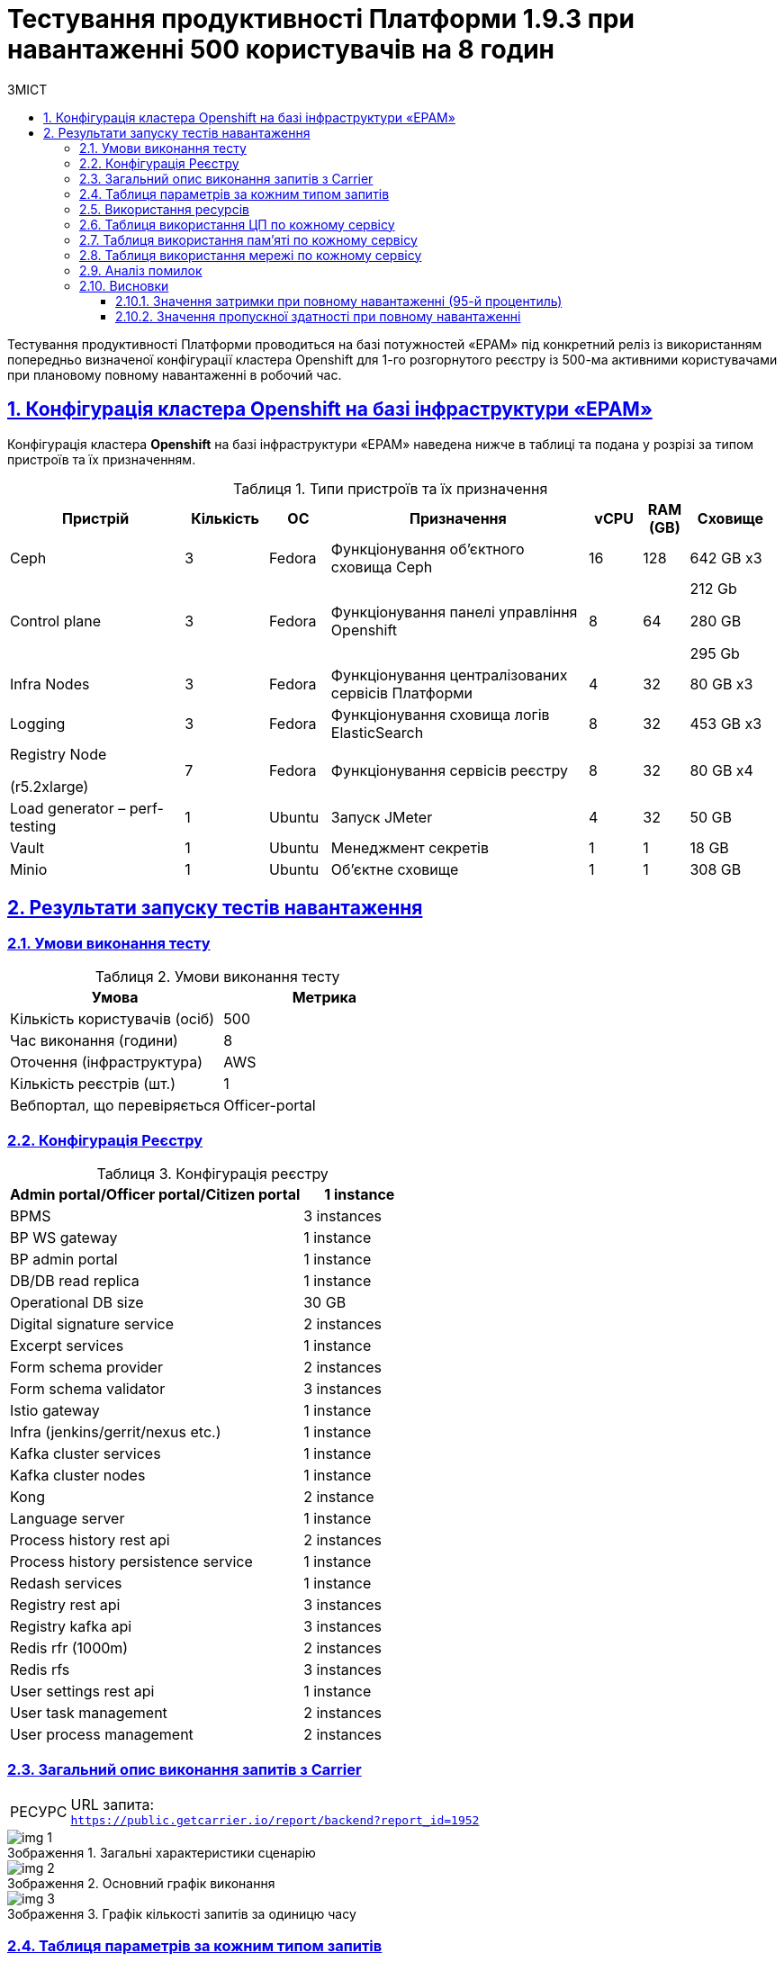 :toc-title: ЗМІСТ
:toc: auto
:toclevels: 5
:experimental:
:important-caption:     ВАЖЛИВО
:note-caption:          ПРИМІТКА
:tip-caption:           РЕСУРС
:warning-caption:       ПОПЕРЕДЖЕННЯ
:caution-caption:       УВАГА
:example-caption:           Приклад
:figure-caption:            Зображення
:table-caption:             Таблиця
:appendix-caption:          Додаток
:sectnums:
:sectnumlevels: 5
:sectanchors:
:sectlinks:

= Тестування продуктивності Платформи 1.9.3 при навантаженні 500 користувачів на 8 годин

Тестування продуктивності Платформи проводиться на базі потужностей «EPAM» під конкретний реліз із використанням попередньо визначеної конфігурації кластера Openshift для 1-го розгорнутого реєстру із 500-ма активними користувачами при плановому повному навантаженні в робочий час.

== Конфігурація кластера Openshift на базі інфраструктури «EPAM»

Конфігурація кластера *Openshift* на базі інфраструктури «EPAM» наведена нижче в таблиці та подана у розрізі за типом пристроїв та їх призначенням.

.Типи пристроїв та їх призначення
[width="99%",cols="23%,11%,8%,34%,7%,6%,11%",options="header",]
|===
|*Пристрій* |*Кількість* |*ОС* |*Призначення* |*vCPU* |*RAM (GB)* |*Сховище*
|Ceph |3 |Fedora |Функціонування об'єктного сховища Ceph |16 |128 |642 GB x3
|Control plane |3 |Fedora |Функціонування панелі управління Openshift |8 |64 a|
212 Gb

280 GB

295 Gb

|Infra Nodes |3 |Fedora |Функціонування централізованих сервісів Платформи |4 |32 |80 GB x3
|Logging |3 |Fedora |Функціонування сховища логів ElasticSearch |8 |32 |453 GB x3
a|
Registry Node

(r5.2xlarge)

|7 |Fedora |Функціонування сервісів реєстру |8 |32 |80 GB x4
|Load generator – perf-testing |1 |Ubuntu |Запуск JMeter |4 |32 |50 GB
|Vault |1 |Ubuntu |Менеджмент секретів |1 |1 |18 GB
|Minio |1 |Ubuntu |Об'єктне сховище |1 |1 |308 GB
|===


== Результати запуску тестів навантаження

=== Умови виконання тесту

.Умови виконання тесту
[width="100%",cols="51%,49%",options="header",]
|===
|*Умова* |*Метрика*
|Кількість користувачів (осіб) |500
|Час виконання (години) |8
|Оточення (інфраструктура) |AWS
|Кількість реєстрів (шт.) |1
|Вебпортал, що перевіряється |Officer-portal
|===

=== Конфігурація Реєстру

.Конфігурація реєстру
[width="100%",cols="72%,28%",options="header",]
|===
|Admin portal/Officer portal/Citizen portal |1 instance
|BPMS |3 instances
|BP WS gateway |1 instance
|BP admin portal |1 instance
|DB/DB read replica |1 instance
|Operational DB size |30 GB
|Digital signature service |2 instances
|Excerpt services |1 instance
|Form schema provider |2 instances
|Form schema validator |3 instances
|Istio gateway |1 instance
|Infra (jenkins/gerrit/nexus etc.) |1 instance
|Kafka cluster services |1 instance
|Kafka cluster nodes |1 instance
|Kong |2 instance
|Language server |1 instance
|Process history rest api |2 instances
|Process history persistence service |1 instance
|Redash services |1 instance
|Registry rest api |3 instances
|Registry kafka api |3 instances
|Redis rfr (1000m) |2 instances
|Redis rfs |3 instances
|User settings rest api |1 instance
|User task management |2 instances
|User process management |2 instances
|===

=== Загальний опис виконання запитів з Carrier

[TIP]
====
URL запита: +
`https://public.getcarrier.io/report/backend?report_id=1952`
====

.Загальні характеристики сценарію
image::testing:perf-test/1-9-3/500-8/img-1.png[]

.Основний графік виконання
image::testing:perf-test/1-9-3/500-8/img-2.png[]

.Графік кількості запитів за одиницю часу
image::testing:perf-test/1-9-3/500-8/img-3.png[]

=== Таблиця параметрів за кожним типом запитів

.Параметри за кожним типом запитів
[width="99%",cols="35%,9%,11%,10%,7%,10%,8%,10%",options="header",]
|===
|Назва (*NAME*) |Кількість запитів (*TTL REQ, COUNT*) |Пропускна здатність, кількість запитів/с (*THRGHPT, REQ/SEC*) |Кількість помилок (*ERRORS, COUNT*) |Найменша кількість часу на запит (*MIN, MS*) |Середнє значення, час на запит (*MEDIAN, MS*) |95-й процентиль (*PCT95, MS*) |Найбільша кількість часу на запит (*MAX, MS*)
|add_lab_form |12210 |0.425 |0 |8 |11 |19 |262
|start_update_personnel_task |12110 |0.422 |0 |21 |30 |44 |379
|start_update_lab_task |12158 |0.423 |0 |420 |521 |675 |3419
|start_update_chem_dict_task |12010 |0.418 |0 |85 |120 |204 |2176
|start_search_task |71663 |2.496 |0 |6 |10 |18 |465
|start_read_personnel_task |11737 |0.409 |0 |21 |29 |44 |301
|start_add_personnel_task |12110 |0.422 |0 |48 |63 |88 |719
|start_add_lab_task |12210 |0.425 |0 |158 |210 |313 |1204
|start_add_bio_phys_labor_factors_task |23840 |0.83 |0 |28 |39 |57 |412
|sign |108030 |3.762 |2 |371 |564 |893 |10461
|shared_view_lab_form |23918 |0.833 |0 |47 |173 |242 |955
|shared_add_application |35635 |1.241 |0 |54 |87 |169 |1134
|home_page |12241 |0.426 |0 |51 |88 |129 |645
|complete_update_personnel_task |12110 |0.422 |0 |151 |200 |295 |2657
|complete_update_lab_task |12158 |0.423 |2 |396 |528 |685 |1837
|complete_update_chem_dict_task |12010 |0.418 |0 |152 |210 |316 |1451
|complete_search_task |71663 |2.496 |0 |70 |137 |237 |2550
|complete_read_personnel_task |11737 |0.409 |0 |165 |249 |349 |1251
|complete_read_lab_task |11760 |0.41 |0 |156 |246 |342 |2459
|complete_letter_data_task |35635 |1.241 |0 |133 |204 |311 |2148
|complete_decision_include_task |23840 |0.83 |0 |134 |185 |281 |2677
|complete_create_app_primary_task |11978 |0.417 |0 |107 |153 |238 |2209
|complete_create_app_expanse_task |11862 |0.413 |0 |110 |153 |243 |1241
|complete_create_app_exclude_task |11795 |0.411 |0 |141 |192 |288 |1844
|complete_create_app_exclude_decision_task |11795 |0.411 |0 |138 |189 |284 |1372
|complete_create_app_exclude_check_task |11795 |0.411 |0 |140 |192 |288 |988
|complete_check_complience_task |23840 |0.83 |0 |147 |277 |405 |2524
|complete_add_personnel_task |12110 |0.422 |0 |159 |211 |307 |2132
|complete_add_lab_task |12210 |0.425 |0 |284 |364 |505 |1284
|complete_add_factors_task |23840 |0.83 |0 |108 |189 |295 |1655
|update_chem_dict |12010 |0.418 |0 |34 |59 |133 |2111
|start-with-form |119946 |4.177 |0 |68 |129 |225 |2550
|post_sign_form |108030 |3.762 |2 |329 |522 |849 |10421
|complete_task |250623 |8.729 |1 |81 |134 |240 |2914
|complete |12010 |0.418 |0 |87 |128 |219 |1351
|user_info |132836 |4.626 |0 |5 |13 |41 |1036
|update-personnel-bp-update-personnel-form |12110 |0.422 |0 |8 |12 |18 |435
|tasks_count |35738 |1.245 |0 |13 |19 |28 |287
|tasks |502188 |17.49 |0 |15 |22 |33 |731
|task |490852 |17.095 |0 |12 |27 |51 |1063
|subject_form |12226 |0.426 |0 |8 |15 |26 |1029
|start_task |119946 |4.177 |0 |13 |19 |28 |518
|sign_form |108030 |3.762 |0 |2 |12 |33 |520
|shared_view_lab_form |71711 |2.498 |0 |2 |10 |15 |680
|shared_letter_data_form |35635 |1.241 |0 |2 |8 |13 |309
|shared_decision_include_form |23840 |0.83 |0 |6 |10 |14 |270
|shared_add_bio_phys_labor_factors_form |23840 |0.83 |0 |7 |10 |16 |334
|search_lab_form |95510 |3.326 |0 |6 |10 |18 |465
|refusal_reason |428369 |14.919 |0 |6 |9 |15 |542
|read-personnel-bp-read-personnel-form |11737 |0.409 |0 |8 |12 |17 |263
|process_definition_count |12241 |0.426 |0 |13 |18 |26 |445
|process_definition |12241 |0.426 |0 |17 |26 |38 |297
|post_login_data |12241 |0.426 |0 |92 |122 |231 |744
|new_task_history |12161 |0.424 |0 |9 |13 |23 |432
|new_process_instance_history |12161 |0.424 |0 |8 |12 |22 |300
|new_process_instance_count |12241 |0.426 |0 |10 |40 |63 |434
|new_process_instance |12161 |0.424 |0 |8 |11 |20 |361
|logout |11737 |0.409 |0 |12 |21 |89 |416
|login_page |12241 |0.426 |0 |2 |3 |8 |503
|home_page |12241 |0.426 |0 |8 |13 |33 |389
|get_staff_status_list |35957 |1.252 |0 |6 |10 |16 |374
|get_staff_list |23847 |0.831 |0 |6 |10 |15 |568
|get_research_list |35957 |1.252 |0 |6 |10 |17 |432
|get_region_list |158207 |5.51 |1 |10 |15 |22 |509
|get_phys_factors_list |23840 |0.83 |0 |6 |10 |19 |395
|get_pesticides_list |23840 |0.83 |0 |7 |10 |19 |488
|get_ownership_list |182518 |6.357 |0 |6 |10 |16 |464
|get_labour_factors_list |23840 |0.83 |0 |6 |10 |18 |260
|get_laboratory_list |95510 |3.326 |0 |7 |12 |20 |767
|get_kopfg_list |206827 |7.203 |0 |7 |10 |17 |505
|get_city_list |182518 |6.357 |0 |18 |28 |42 |568
|get_chemical_obrb_factors_list |23840 |0.83 |0 |7 |11 |20 |432
|get_chemical_hygiene_factors_list |23840 |0.83 |0 |7 |11 |21 |425
|get_chemical_host_factors_list |23840 |0.83 |0 |7 |20 |59 |356
|get_chemical_arbitrary_factors_list |23840 |0.83 |0 |7 |11 |20 |720
|get_bio_factors_list |23840 |0.83 |0 |7 |11 |19 |369
|create_app_exclude_add_decision_exclude_form |11795 |0.411 |0 |2 |4 |8 |259
|chem_dict_form |12010 |0.418 |0 |6 |9 |14 |96
|check_complience_form |23840 |0.83 |0 |6 |10 |15 |303
|app_exclude_check_form |11795 |0.411 |0 |2 |4 |8 |384
|add_personnel_form |12110 |0.422 |0 |8 |12 |18 |288
|add_lab_form_key |12210 |0.425 |0 |6 |9 |15 |465
|===

=== Використання ресурсів

.Використання ЦП (CPU)
image::testing:perf-test/1-9-3/500-8/img-4.png[]

.Використання пам'яті
image::testing:perf-test/1-9-3/500-8/img-5.png[]

.Використання мережі
image::testing:perf-test/1-9-3/500-8/img-6.png[]

=== Таблиця використання ЦП по кожному сервісу

.Використання ЦП по кожному сервісу
[width="100%",cols="30%,14%,14%,14%,14%,14%",options="header",]
|===
|Пода (Pod) |Використання ЦП (CPU Usage) |Запити ЦП (CPU Requests) |Запити ЦП, % (CPU Requests, %) |Ліміти ЦП (CPU Limits) |Ліміти ЦП, % (CPU Limits, %)
|admin-portal-565fdb8978-zrvqm |0.00 |0.10 |0.03% |0.10 |0.03%
|analytical-instance1-bdnl-0 |0.01 |- |- |- |-
|bp-webservice-gateway-5cb49598f7-b8dkx |0.01 |0.85 |0.67% |0.85 |0.67%
|bpms-6bc4c5dd8d-6nmqk |0.01 |1.35 |0.44% |1.35 |0.44%
|bpms-6bc4c5dd8d-ljzcx |0.01 |1.35 |0.40% |1.35 |0.40%
|bpms-6bc4c5dd8d-nfg76 |0.01 |1.35 |0.38% |1.35 |0.38%
|business-process-administration-portal-b59bf4989-lrzx6 |0.00 |0.50 |0.39% |0.50 |0.39%
|citizen-portal-68df7d4b67-nz55d |0.00 |0.10 |0.04% |0.10 |0.04%
|codebase-operator-69d446fd84-mnlrk |0.00 |- |- |- |-
|ddm-language-server-5c666c7bb8-lpmxh |0.00 |0.35 |0.97% |0.35 |0.97%
|ddm-notification-service-784944c45c-kzrhm |0.01 |0.35 |1.71% |0.35 |1.71%
|digital-document-service-8559cd76bd-vbx9b |0.00 |0.85 |0.38% |0.85 |0.38%
|digital-signature-ops-6f9b9b64f4-9nqxj |0.00 |1.00 |0.11% |1.00 |0.11%
|digital-signature-ops-6f9b9b64f4-lcsvb |0.00 |1.00 |0.09% |1.00 |0.09%
|excerpt-service-api-deployment-669b68f859-7btwh |0.00 |0.75 |0.47% |0.75 |0.47%
|excerpt-worker-csv-deployment-f98bb9fdc-sdsmq |0.01 |0.75 |0.74% |0.75 |0.74%
|excerpt-worker-deployment-574f7dc948-l59sd |0.01 |0.75 |0.91% |0.75 |0.91%
|excerpt-worker-docx-deployment-8c74f6d45-mjhmg |0.01 |0.75 |0.88% |0.75 |0.88%
|external-secrets-6b9575db7f-hn2n6 |0.00 |- |- |- |-
|form-schema-provider-deployment-885f4dd7f-cm2gb |0.00 |0.35 |0.88% |0.35 |0.88%
|form-schema-provider-deployment-885f4dd7f-pkq5l |0.00 |0.35 |1.01% |0.35 |1.01%
|form-submission-validation-5bfbd9946d-ctdx4 |0.00 |0.35 |0.61% |0.35 |0.61%
|form-submission-validation-5bfbd9946d-lnbrk |0.00 |0.35 |0.52% |0.35 |0.52%
|form-submission-validation-5bfbd9946d-z9vnq |0.00 |0.35 |0.85% |0.35 |0.85%
|gerrit-5cd7975465-hrjm4 |0.01 |- |- |- |-
|gerrit-operator-67b47bcff5-kwrrt |0.00 |- |- |- |-
|hashicorp-vault-0 |0.02 |- |- |- |-
|istio-ingressgateway-perf-06-main-6c8c55dcd7-265vb |0.00 |0.10 |4.48% |2.00 |0.22%
|jenkins-56bd7df68c-sd45f |0.03 |- |- |- |-
|jenkins-operator-6c46d867fd-828sp |0.03 |- |- |- |-
|kafka-cluster-entity-operator-6c9c754dc6-2rqsk |0.01 |- |- |- |-
|kafka-cluster-kafka-0 |0.33 |1.00 |33.46% |2.00 |16.73%
|kafka-cluster-kafka-1 |0.41 |1.00 |41.09% |2.00 |20.55%
|kafka-cluster-kafka-2 |0.38 |1.00 |38.24% |2.00 |19.12%
|kafka-cluster-kafka-exporter-65db9f958d-jvtlf |0.01 |- |- |- |-
|kafka-cluster-zookeeper-0 |0.01 |0.50 |2.11% |1.00 |1.06%
|kafka-cluster-zookeeper-1 |0.01 |0.50 |2.02% |1.00 |1.01%
|kafka-cluster-zookeeper-2 |0.01 |0.50 |2.16% |1.00 |1.08%
|kafka-connect-cluster-connect-7db74c457b-w2rhf |0.01 |- |- |- |-
|kafka-schema-registry-59dc694687-hrkcb |0.00 |- |- |- |-
|kafka-ui-df77599c7-fv847 |0.00 |- |- |- |-
|keycloak-operator-78f5f6b7fb-r5bfs |0.00 |- |- |- |-
|kong-admin-tools-kong-admin-tools-59975f68ff-2rfj9 |0.06 |0.90 |6.83% |0.90 |6.83%
|kong-kong-866d878576-6zw4s |0.02 |0.90 |1.78% |0.90 |1.78%
|kong-kong-866d878576-nqfgl |0.02 |0.90 |1.75% |0.90 |1.75%
|nexus-7b574b547f-w5xvz |0.00 |- |- |- |-
|nexus-operator-569bfff8cc-49764 |0.00 |- |- |- |-
|officer-portal-695c5d7877-n2t2f |0.00 |0.10 |0.02% |0.10 |0.02%
|operational-instance1-g7jg-0 |0.05 |- |- |- |-
|operational-pool-bc5dfd58f-lw28w |0.00 |- |- |- |-
|pgadmin-deployment-787f9558b-mcjrh |0.00 |- |- |- |-
|platform-gateway-deployment-598c679ff9-fn2p5 |0.00 |0.75 |0.36% |0.75 |0.36%
|process-history-service-api-deployment-8f47d958d-qtqqw |0.00 |0.75 |0.29% |0.75 |0.29%
|process-history-service-api-deployment-8f47d958d-wtthk |0.00 |0.75 |0.33% |0.75 |0.33%
|process-history-service-persistence-deployment-c6dcdf59d-5mcdl |0.01 |0.75 |0.71% |0.75 |0.71%
|redash-admin-89545d64-hbb65 |0.00 |1.00 |0.06% |1.00 |0.06%
|redash-admin-adhocworker-997bb759c-9xhqv |0.00 |- |- |- |-
|redash-admin-postgresql-0 |0.00 |0.25 |1.73% |- |-
|redash-admin-redis-master-0 |0.01 |- |- |- |-
|redash-admin-scheduler-58b9b469f4-78hn8 |0.00 |- |- |- |-
|redash-exporter-9c95c8c5c-97k27 |0.00 |- |- |- |-
|redash-viewer-558579675f-6r8dg |0.00 |1.00 |0.02% |1.00 |0.02%
|redash-viewer-adhocworker-68b569f969-gnc98 |0.00 |- |- |- |-
|redash-viewer-postgresql-0 |0.00 |0.25 |1.65% |- |-
|redash-viewer-redis-master-0 |0.01 |- |- |- |-
|redash-viewer-scheduler-7b67c9d6d6-bqmzr |0.00 |- |- |- |-
|registry-kafka-api-deployment-59557b857c-6b8mc |0.02 |1.35 |1.78% |1.35 |1.78%
|registry-kafka-api-deployment-59557b857c-6wr2t |0.02 |1.35 |1.67% |1.35 |1.67%
|registry-kafka-api-deployment-59557b857c-b65pb |0.02 |1.35 |1.43% |1.35 |1.43%
|registry-regulation-management-deployment-5c4c689bb4-9sgxj |0.00 |0.35 |0.91% |0.35 |0.91%
|registry-rest-api-deployment-5749b6bc4d-kdwnf |0.01 |1.35 |0.60% |1.35 |0.60%
|registry-rest-api-deployment-5749b6bc4d-ll7f8 |0.01 |1.35 |0.60% |1.35 |0.60%
|registry-rest-api-deployment-5749b6bc4d-xk94l |0.01 |1.35 |0.90% |1.35 |0.90%
|report-exporter-deployment-599844688b-dw6dg |0.00 |0.35 |0.88% |0.35 |0.88%
|rfr-redis-sentinel-0 |0.01 |1.02 |0.69% |1.05 |0.67%
|rfr-redis-sentinel-1 |0.00 |1.02 |0.34% |1.05 |0.33%
|rfs-redis-sentinel-764cb9ff7d-jn6td |0.00 |0.73 |0.57% |0.75 |0.55%
|rfs-redis-sentinel-764cb9ff7d-ks42w |0.01 |0.73 |1.08% |0.75 |1.04%
|rfs-redis-sentinel-764cb9ff7d-mz8r2 |0.01 |0.73 |1.16% |0.75 |1.12%
|user-process-management-7bd6858c4-ts7q2 |0.00 |0.85 |0.45% |0.85 |0.45%
|user-process-management-7bd6858c4-v4cgv |0.00 |0.85 |0.29% |0.85 |0.29%
|user-settings-service-api-deployment-7f8544f875-4npzb |0.00 |0.75 |0.56% |0.75 |0.56%
|user-task-management-6964d74f6c-lhn54 |0.00 |0.85 |0.37% |0.85 |0.37%
|user-task-management-6964d74f6c-rbxvb |0.01 |0.85 |0.81% |0.85 |0.81%
|===

=== Таблиця використання пам'яті по кожному сервісу

.Використання пам'яті по кожному сервісу
[width="100%",cols="25%,9%,10%,11%,10%,10%,9%,9%,7%",options="header",]
|===
|Pod (Пода) |Використання пам'яті (Memory Usage) |Запити пам'яті (Memory Requests) |Запити пам'яті, % (Memory Requests, %) |Ліміти пам'яті (Memory Limits) |Ліміти пам'яті, % (Memory Limits, %) |Використання пам'яті, RSS (Memory Usage, RSS) |Використання пам'яті, Кеш (Memory Usage, Cache) |Використання пам'яті, Swap (Memory Usage, Swap)
|admin-portal-565fdb8978-zrvqm |2.13 MiB |256.00 MiB |0.83% |256.00 MiB |0.83% |1.50 MiB |5.48 MiB |0 B
|analytical-instance1-bdnl-0 |528.95 MiB |- |- |- |- |43.76 MiB |632.07 MiB |0 B
|bp-webservice-gateway-5cb49598f7-b8dkx |612.29 MiB |896.00 MiB |68.34% |896.00 MiB |68.34% |566.07 MiB |193.77 MiB |0 B
|bpms-6bc4c5dd8d-6nmqk |1.45 GiB |2.13 GiB |68.33% |2.13 GiB |68.33% |1.44 GiB |8.06 MiB |0 B
|bpms-6bc4c5dd8d-ljzcx |1.47 GiB |2.13 GiB |69.38% |2.13 GiB |69.38% |1.46 GiB |13.55 MiB |0 B
|bpms-6bc4c5dd8d-nfg76 |1.51 GiB |2.13 GiB |70.96% |2.13 GiB |70.96% |1.50 GiB |14.70 MiB |0 B
|business-process-administration-portal-b59bf4989-lrzx6 |604.92 MiB |768.00 MiB |78.77% |768.00 MiB |78.77% |600.18 MiB |23.29 MiB |0 B
|citizen-portal-68df7d4b67-nz55d |2.00 MiB |256.00 MiB |0.78% |256.00 MiB |0.78% |1.50 MiB |5.48 MiB |0 B
|codebase-operator-69d446fd84-mnlrk |39.43 MiB |- |- |- |- |35.10 MiB |38.50 MiB |0 B
|ddm-language-server-5c666c7bb8-lpmxh |1.05 GiB |1.13 GiB |93.36% |128.00 MiB |840.27% |1.04 GiB |7.30 MiB |0 B
|ddm-notification-service-784944c45c-kzrhm |1.35 GiB |128.00 MiB |1082.15% |128.00 MiB |1082.15% |1.30 GiB |184.83 MiB |0 B
|digital-document-service-8559cd76bd-vbx9b |544.04 MiB |896.00 MiB |60.72% |896.00 MiB |60.72% |538.99 MiB |3.42 MiB |0 B
|digital-signature-ops-6f9b9b64f4-9nqxj |1006.08 MiB |1.00 GiB |98.25% |1.00 GiB |98.25% |989.40 MiB |13.38 MiB |0 B
|digital-signature-ops-6f9b9b64f4-lcsvb |1018.22 MiB |1.00 GiB |99.44% |1.00 GiB |99.44% |1010.21 MiB |4.46 MiB |0 B
|excerpt-service-api-deployment-669b68f859-7btwh |791.66 MiB |928.00 MiB |85.31% |928.00 MiB |85.31% |707.91 MiB |151.21 MiB |0 B
|excerpt-worker-csv-deployment-f98bb9fdc-sdsmq |706.30 MiB |928.00 MiB |76.11% |928.00 MiB |76.11% |669.23 MiB |64.72 MiB |0 B
|excerpt-worker-deployment-574f7dc948-l59sd |714.32 MiB |928.00 MiB |76.97% |928.00 MiB |76.97% |670.46 MiB |160.81 MiB |0 B
|excerpt-worker-docx-deployment-8c74f6d45-mjhmg |703.43 MiB |928.00 MiB |75.80% |928.00 MiB |75.80% |665.82 MiB |64.24 MiB |0 B
|external-secrets-6b9575db7f-hn2n6 |31.93 MiB |- |- |- |- |30.81 MiB |89.86 MiB |0 B
|form-schema-provider-deployment-885f4dd7f-cm2gb |569.99 MiB |628.00 MiB |90.76% |128.00 MiB |445.31% |561.85 MiB |30.37 MiB |0 B
|form-schema-provider-deployment-885f4dd7f-pkq5l |567.51 MiB |628.00 MiB |90.37% |128.00 MiB |443.37% |560.70 MiB |16.82 MiB |0 B
|form-submission-validation-5bfbd9946d-ctdx4 |177.66 MiB |128.00 MiB |138.79% |128.00 MiB |138.79% |214.68 MiB |22.61 MiB |0 B
|form-submission-validation-5bfbd9946d-lnbrk |191.84 MiB |128.00 MiB |149.87% |128.00 MiB |149.87% |218.14 MiB |109.97 MiB |0 B
|form-submission-validation-5bfbd9946d-z9vnq |179.50 MiB |128.00 MiB |140.23% |128.00 MiB |140.23% |215.06 MiB |39.38 MiB |0 B
|gerrit-5cd7975465-hrjm4 |561.14 MiB |- |- |- |- |450.33 MiB |311.16 MiB |0 B
|gerrit-operator-67b47bcff5-kwrrt |34.14 MiB |- |- |- |- |33.20 MiB |34.13 MiB |0 B
|hashicorp-vault-0 |109.73 MiB |- |- |- |- |22.70 MiB |140.25 MiB |0 B
|istio-ingressgateway-perf-06-main-6c8c55dcd7-265vb |122.38 MiB |128.00 MiB |95.61% |1.00 GiB |11.95% |90.75 MiB |77.39 MiB |0 B
|jenkins-56bd7df68c-sd45f |2.44 GiB |500.00 MiB |499.55% |- |- |2.17 GiB |460.93 MiB |0 B
|jenkins-operator-6c46d867fd-828sp |25.51 MiB |- |- |- |- |23.32 MiB |38.17 MiB |0 B
|kafka-cluster-entity-operator-6c9c754dc6-2rqsk |696.80 MiB |- |- |- |- |685.23 MiB |9.84 MiB |0 B
|kafka-cluster-kafka-0 |3.58 GiB |2.00 GiB |178.87% |4.00 GiB |89.44% |2.26 GiB |1.65 GiB |0 B
|kafka-cluster-kafka-1 |3.58 GiB |2.00 GiB |178.94% |4.00 GiB |89.47% |2.27 GiB |1.64 GiB |0 B
|kafka-cluster-kafka-2 |3.54 GiB |2.00 GiB |176.79% |4.00 GiB |88.40% |2.09 GiB |1.82 GiB |0 B
|kafka-cluster-kafka-exporter-65db9f958d-jvtlf |38.77 MiB |- |- |- |- |37.77 MiB |4.00 KiB |0 B
|kafka-cluster-zookeeper-0 |247.33 MiB |512.00 MiB |48.31% |1.00 GiB |24.15% |237.74 MiB |17.58 MiB |0 B
|kafka-cluster-zookeeper-1 |285.39 MiB |512.00 MiB |55.74% |1.00 GiB |27.87% |226.01 MiB |116.68 MiB |0 B
|kafka-cluster-zookeeper-2 |585.22 MiB |512.00 MiB |114.30% |1.00 GiB |57.15% |518.23 MiB |126.59 MiB |0 B
|kafka-connect-cluster-connect-7db74c457b-w2rhf |2.24 GiB |- |- |- |- |2.23 GiB |60.00 KiB |0 B
|kafka-schema-registry-59dc694687-hrkcb |442.93 MiB |- |- |- |- |425.27 MiB |41.93 MiB |0 B
|kafka-ui-df77599c7-fv847 |589.17 MiB |- |- |- |- |560.09 MiB |133.18 MiB |0 B
|keycloak-operator-78f5f6b7fb-r5bfs |43.20 MiB |- |- |- |- |32.94 MiB |34.88 MiB |0 B
|kong-admin-tools-kong-admin-tools-59975f68ff-2rfj9 |526.20 MiB |1.50 GiB |34.26% |1.50 GiB |34.26% |504.40 MiB |34.59 MiB |0 B
|kong-kong-866d878576-6zw4s |568.06 MiB |1.50 GiB |36.98% |1.50 GiB |36.98% |524.74 MiB |66.76 MiB |0 B
|kong-kong-866d878576-nqfgl |599.79 MiB |1.50 GiB |39.05% |1.50 GiB |39.05% |527.15 MiB |121.55 MiB |0 B
|nexus-7b574b547f-w5xvz |1.59 GiB |- |- |- |- |1.48 GiB |320.57 MiB |0 B
|nexus-operator-569bfff8cc-49764 |20.32 MiB |- |- |- |- |19.48 MiB |27.87 MiB |0 B
|officer-portal-695c5d7877-n2t2f |5.95 MiB |256.00 MiB |2.33% |256.00 MiB |2.33% |1.50 MiB |4.38 MiB |0 B
|operational-instance1-g7jg-0 |12.15 GiB |- |- |- |- |763.60 MiB |12.90 GiB |0 B
|operational-pool-bc5dfd58f-lw28w |640.73 MiB |- |- |- |- |446.73 MiB |148.09 MiB |0 B
|pgadmin-deployment-787f9558b-mcjrh |188.89 MiB |500.00 MiB |37.78% |- |- |126.29 MiB |86.34 MiB |0 B
|platform-gateway-deployment-598c679ff9-fn2p5 |616.00 MiB |928.00 MiB |66.38% |928.00 MiB |66.38% |607.60 MiB |11.68 MiB |0 B
|process-history-service-api-deployment-8f47d958d-qtqqw |722.05 MiB |928.00 MiB |77.81% |928.00 MiB |77.81% |712.18 MiB |6.14 MiB |0 B
|process-history-service-api-deployment-8f47d958d-wtthk |708.28 MiB |928.00 MiB |76.32% |928.00 MiB |76.32% |698.36 MiB |11.27 MiB |0 B
|process-history-service-persistence-deployment-c6dcdf59d-5mcdl |740.43 MiB |928.00 MiB |79.79% |928.00 MiB |79.79% |698.65 MiB |153.51 MiB |0 B
|redash-admin-89545d64-hbb65 |874.18 MiB |1.00 GiB |85.37% |1.00 GiB |85.37% |769.81 MiB |182.14 MiB |0 B
|redash-admin-adhocworker-997bb759c-9xhqv |664.09 MiB |- |- |- |- |601.53 MiB |91.30 MiB |0 B
|redash-admin-postgresql-0 |33.61 MiB |256.00 MiB |13.13% |- |- |5.25 MiB |51.43 MiB |0 B
|redash-admin-redis-master-0 |7.26 MiB |- |- |- |- |2.21 MiB |51.67 MiB |0 B
|redash-admin-scheduler-58b9b469f4-78hn8 |242.35 MiB |- |- |- |- |193.80 MiB |109.62 MiB |0 B
|redash-exporter-9c95c8c5c-97k27 |14.09 MiB |- |- |- |- |11.75 MiB |9.05 MiB |0 B
|redash-viewer-558579675f-6r8dg |970.18 MiB |1.00 GiB |94.74% |1.00 GiB |94.74% |787.40 MiB |206.89 MiB |0 B
|redash-viewer-adhocworker-68b569f969-gnc98 |644.76 MiB |- |- |- |- |601.32 MiB |169.56 MiB |0 B
|redash-viewer-postgresql-0 |40.51 MiB |256.00 MiB |15.82% |- |- |10.23 MiB |68.40 MiB |0 B
|redash-viewer-redis-master-0 |5.61 MiB |- |- |- |- |2.24 MiB |47.55 MiB |0 B
|redash-viewer-scheduler-7b67c9d6d6-bqmzr |203.50 MiB |- |- |- |- |193.73 MiB |1.38 MiB |0 B
|registry-kafka-api-deployment-59557b857c-6b8mc |1.65 GiB |2.13 GiB |77.54% |2.13 GiB |77.54% |1.60 GiB |59.42 MiB |0 B
|registry-kafka-api-deployment-59557b857c-6wr2t |1.64 GiB |2.13 GiB |77.16% |2.13 GiB |77.16% |1.60 GiB |59.43 MiB |0 B
|registry-kafka-api-deployment-59557b857c-b65pb |1.65 GiB |2.13 GiB |77.75% |2.13 GiB |77.75% |1.61 GiB |59.42 MiB |0 B
|registry-regulation-management-deployment-5c4c689bb4-9sgxj |576.68 MiB |628.00 MiB |91.83% |128.00 MiB |450.53% |570.10 MiB |2.95 MiB |0 B
|registry-rest-api-deployment-5749b6bc4d-kdwnf |1.74 GiB |2.13 GiB |81.71% |2.13 GiB |81.71% |1.70 GiB |47.07 MiB |0 B
|registry-rest-api-deployment-5749b6bc4d-ll7f8 |1.71 GiB |2.13 GiB |80.32% |2.13 GiB |80.32% |1.70 GiB |7.36 MiB |0 B
|registry-rest-api-deployment-5749b6bc4d-xk94l |1.72 GiB |2.13 GiB |80.88% |2.13 GiB |80.88% |1.69 GiB |43.28 MiB |0 B
|report-exporter-deployment-599844688b-dw6dg |528.16 MiB |628.00 MiB |84.10% |128.00 MiB |412.62% |457.05 MiB |136.86 MiB |0 B
|rfr-redis-sentinel-0 |106.58 MiB |1.03 GiB |10.15% |1.07 GiB |9.69% |117.20 MiB |82.45 MiB |0 B
|rfr-redis-sentinel-1 |87.75 MiB |1.03 GiB |8.36% |1.07 GiB |7.98% |117.24 MiB |61.64 MiB |0 B
|rfs-redis-sentinel-764cb9ff7d-jn6td |72.30 MiB |306.00 MiB |23.63% |356.00 MiB |20.31% |67.02 MiB |19.00 MiB |0 B
|rfs-redis-sentinel-764cb9ff7d-ks42w |72.02 MiB |306.00 MiB |23.53% |356.00 MiB |20.23% |66.59 MiB |19.00 MiB |0 B
|rfs-redis-sentinel-764cb9ff7d-mz8r2 |72.08 MiB |306.00 MiB |23.56% |356.00 MiB |20.25% |66.69 MiB |20.27 MiB |0 B
|user-process-management-7bd6858c4-ts7q2 |575.61 MiB |896.00 MiB |64.24% |896.00 MiB |64.24% |569.11 MiB |19.04 MiB |0 B
|user-process-management-7bd6858c4-v4cgv |617.46 MiB |896.00 MiB |68.91% |896.00 MiB |68.91% |611.91 MiB |4.57 MiB |0 B
|user-settings-service-api-deployment-7f8544f875-4npzb |702.27 MiB |928.00 MiB |75.68% |928.00 MiB |75.68% |695.24 MiB |160.00 KiB |0 B
|user-task-management-6964d74f6c-lhn54 |659.93 MiB |896.00 MiB |73.65% |896.00 MiB |73.65% |644.86 MiB |22.70 MiB |0 B
|user-task-management-6964d74f6c-rbxvb |647.15 MiB |896.00 MiB |72.23% |896.00 MiB |72.23% |641.06 MiB |200.00 KiB |0 B
|===

=== Таблиця використання мережі по кожному сервісу

[width="99%",cols="33%,11%,11%,11%,12%,11%,11%",options="header",]
|===
|Пода (Pod) |Поточна пропускна здатність приймання, Біт/с (Current Receive Bandwidth, bps) |Поточна пропускна здатність передачі, Біт/с (Current Transmit Bandwidth, bps) |Кількість пакетів, отриманих за секунду (Rate of Received Packets, p/s) |Кількість пакетів, переданих за секунду (Rate of Transmitted Packets, p/s) |Кількість неотриманих пакетів (Rate of Received Packets Dropped) |Кількість ненадісланих пакетів (Rate of Transmitted Packets Dropped)
|admin-portal-565fdb8978-zrvqm |117.87 B/s |393.33 B/s |1.33 p/s |1.33 p/s |0 p/s |0 p/s
|analytical-instance1-bdnl-0 |998.07 B/s |2.73 kB/s |3.77 p/s |3.20 p/s |0 p/s |0 p/s
|bp-webservice-gateway-5cb49598f7-b8dkx |1.18 kB/s |16.07 kB/s |7.70 p/s |7.20 p/s |0 p/s |0 p/s
|bpms-6bc4c5dd8d-6nmqk |1.64 kB/s |93.76 kB/s |10.97 p/s |11.17 p/s |0 p/s |0 p/s
|citizen-portal-68df7d4b67-nz55d |58.80 B/s |197.47 B/s |0.67 p/s |0.67 p/s |0 p/s |0 p/s
|codebase-operator-69d446fd84-mnlrk |9.02 kB/s |1.86 kB/s |15.00 p/s |12.23 p/s |0 p/s |0 p/s
|ddm-language-server-5c666c7bb8-lpmxh |1.70 kB/s |11.77 kB/s |10.70 p/s |10.03 p/s |0 p/s |0 p/s
|ddm-notification-service-784944c45c-kzrhm |5.01 kB/s |7.36 kB/s |46.07 p/s |28.40 p/s |0 p/s |0 p/s
|digital-document-service-8559cd76bd-vbx9b |745.40 B/s |15.25 kB/s |5.37 p/s |4.97 p/s |0 p/s |0 p/s
|digital-signature-ops-6f9b9b64f4-9nqxj |618.60 B/s |1.58 kB/s |3.97 p/s |3.20 p/s |0 p/s |0 p/s
|external-secrets-6b9575db7f-hn2n6 |2.30 kB/s |684.10 B/s |6.40 p/s |6.60 p/s |0 p/s |0 p/s
|form-schema-provider-deployment-885f4dd7f-cm2gb |1.55 kB/s |36.01 kB/s |10.17 p/s |9.30 p/s |0 p/s |0 p/s
|form-schema-provider-deployment-885f4dd7f-pkq5l |1.82 kB/s |36.26 kB/s |11.47 p/s |10.77 p/s |0 p/s |0 p/s
|form-submission-validation-5bfbd9946d-lnbrk |1.55 kB/s |27.56 kB/s |9.93 p/s |9.13 p/s |0 p/s |0 p/s
|gerrit-5cd7975465-hrjm4 |1.56 kB/s |22.47 kB/s |8.13 p/s |5.13 p/s |0 p/s |0 p/s
|gerrit-operator-67b47bcff5-kwrrt |2.62 kB/s |1.29 kB/s |7.67 p/s |6.87 p/s |0 p/s |0 p/s
|hashicorp-vault-0 |29.40 B/s |16.20 B/s |0.43 p/s |0.23 p/s |0 p/s |0 p/s
|istio-ingressgateway-perf-06-main-6c8c55dcd7-265vb |747.57 B/s |22.37 kB/s |7.67 p/s |6.07 p/s |0 p/s |0 p/s
|jenkins-56bd7df68c-sd45f |31.24 kB/s |8.69 kB/s |23.27 p/s |21.63 p/s |0 p/s |0 p/s
|jenkins-operator-6c46d867fd-828sp |251.26 kB/s |40.25 kB/s |153.00 p/s |153.57 p/s |0 p/s |0 p/s
|kafka-cluster-kafka-0 |33.92 kB/s |56.03 kB/s |150.83 p/s |250.13 p/s |0 p/s |0 p/s
|kafka-cluster-kafka-1 |35.76 kB/s |59.76 kB/s |171.80 p/s |296.20 p/s |0 p/s |0 p/s
|kafka-cluster-kafka-2 |53.39 kB/s |76.53 kB/s |277.17 p/s |347.30 p/s |0 p/s |0 p/s
|kafka-cluster-zookeeper-0 |299.13 B/s |302.37 B/s |2.63 p/s |1.60 p/s |0 p/s |0 p/s
|kafka-cluster-zookeeper-1 |173.77 B/s |107.90 B/s |1.87 p/s |0.97 p/s |0 p/s |0 p/s
|kafka-cluster-zookeeper-2 |2.03 kB/s |2.85 kB/s |15.33 p/s |15.97 p/s |0 p/s |0 p/s
|keycloak-operator-78f5f6b7fb-r5bfs |3.98 kB/s |1.95 kB/s |11.70 p/s |10.43 p/s |0 p/s |0 p/s
|kong-admin-tools-kong-admin-tools-59975f68ff-2rfj9 |4.58 kB/s |13.62 kB/s |21.63 p/s |20.83 p/s |0 p/s |0 p/s
|kong-kong-866d878576-6zw4s |8.85 kB/s |103.19 kB/s |39.30 p/s |39.50 p/s |0 p/s |0 p/s
|kong-kong-866d878576-nqfgl |8.63 kB/s |56.19 kB/s |38.43 p/s |38.20 p/s |0 p/s |0 p/s
|nexus-7b574b547f-w5xvz |107.67 B/s |59.27 B/s |1.57 p/s |0.83 p/s |0 p/s |0 p/s
|nexus-operator-569bfff8cc-49764 |2.96 kB/s |1.46 kB/s |8.67 p/s |7.70 p/s |0 p/s |0 p/s
|officer-portal-695c5d7877-n2t2f |117.87 B/s |412.00 B/s |1.33 p/s |1.33 p/s |0 p/s |0 p/s
|operational-instance1-g7jg-0 |1.01 kB/s |757.67 B/s |11.80 p/s |7.33 p/s |0 p/s |0 p/s
|operational-pool-bc5dfd58f-lw28w |2.74 kB/s |3.70 kB/s |34.30 p/s |48.53 p/s |0 p/s |0 p/s
|pgadmin-deployment-787f9558b-mcjrh |0 B/s |0 B/s |0 p/s |0 p/s |0 p/s |0 p/s
|platform-gateway-deployment-598c679ff9-fn2p5 |1.62 kB/s |17.39 kB/s |9.20 p/s |9.10 p/s |0 p/s |0 p/s
|process-history-service-api-deployment-8f47d958d-wtthk |1.96 kB/s |48.19 kB/s |11.87 p/s |11.40 p/s |0 p/s |0 p/s
|redash-admin-89545d64-hbb65 |38.40 B/s |98.33 B/s |0.47 p/s |0.37 p/s |0 p/s |0 p/s
|redash-admin-adhocworker-997bb759c-9xhqv |410.57 B/s |527.70 B/s |2.90 p/s |3.23 p/s |0 p/s |0 p/s
|redash-admin-postgresql-0 |111.33 B/s |119.37 B/s |0.80 p/s |0.73 p/s |0 p/s |0 p/s
|redash-admin-redis-master-0 |565.60 B/s |376.67 B/s |3.03 p/s |2.50 p/s |0 p/s |0 p/s
|redash-admin-scheduler-58b9b469f4-78hn8 |248.03 B/s |318.97 B/s |1.30 p/s |1.70 p/s |0 p/s |0 p/s
|redash-exporter-9c95c8c5c-97k27 |434.43 B/s |199.60 B/s |0.73 p/s |0.67 p/s |0 p/s |0 p/s
|redash-viewer-558579675f-6r8dg |115.00 B/s |299.20 B/s |1.43 p/s |1.20 p/s |0 p/s |0 p/s
|redash-viewer-adhocworker-68b569f969-gnc98 |1.82 kB/s |1.42 kB/s |8.17 p/s |9.10 p/s |0 p/s |0 p/s
|redash-viewer-postgresql-0 |370.43 B/s |731.53 B/s |2.03 p/s |1.83 p/s |0 p/s |0 p/s
|redash-viewer-redis-master-0 |255.80 B/s |298.57 B/s |2.17 p/s |1.63 p/s |0 p/s |0 p/s
|registry-regulation-management-deployment-5c4c689bb4-9sgxj |1.43 kB/s |43.08 kB/s |8.77 p/s |8.50 p/s |0 p/s |0 p/s
|report-exporter-deployment-599844688b-dw6dg |1.34 kB/s |16.95 kB/s |7.93 p/s |7.57 p/s |0 p/s |0 p/s
|rfr-redis-sentinel-0 |7.76 kB/s |8.21 kB/s |68.27 p/s |62.30 p/s |0 p/s |0 p/s
|rfr-redis-sentinel-1 |7.27 kB/s |7.48 kB/s |64.63 p/s |57.73 p/s |0 p/s |0 p/s
|rfs-redis-sentinel-764cb9ff7d-jn6td |3.57 kB/s |7.69 kB/s |21.13 p/s |23.50 p/s |0 p/s |0 p/s
|rfs-redis-sentinel-764cb9ff7d-ks42w |4.75 kB/s |11.14 kB/s |27.60 p/s |30.67 p/s |0 p/s |0 p/s
|rfs-redis-sentinel-764cb9ff7d-mz8r2 |4.60 kB/s |7.63 kB/s |25.23 p/s |28.27 p/s |0 p/s |0 p/s
|user-process-management-7bd6858c4-ts7q2 |1.58 kB/s |40.51 kB/s |9.30 p/s |8.97 p/s |0 p/s |0 p/s
|user-process-management-7bd6858c4-v4cgv |1.36 kB/s |49.21 kB/s |8.60 p/s |8.13 p/s |0 p/s |0 p/s
|user-task-management-6964d74f6c-lhn54 |1.54 kB/s |56.22 kB/s |10.37 p/s |10.10 p/s |0 p/s |0 p/s
|user-task-management-6964d74f6c-rbxvb |1.81 kB/s |56.52 kB/s |11.33 p/s |11.23 p/s |0 p/s |0 p/s
|===

=== Аналіз помилок

[width="100%",cols="18%,52%,12%,10%,8%",options="header",]
|===
|*REQUEST NAME* |*URL* |*RESPONSE CODE* |*ERROR MESSAGE* |*COUNT*
|complete_update_lab_task | |NuN |[] |2
|complete_task |https://officer-portal-perf-06-main.apps.perf-testing.mdtu-ddm.projects.epam.com/officer/api/user-task-management/task/6cf43d05-d247-11ed-b4c6-0a580a800804/complete |401 |[] |1
|get_region_list |https://officer-portal-perf-06-main.apps.perf-testing.mdtu-ddm.projects.epam.com/officer/api/data-factory/koatuu-obl-contains-name?noCache=1617647336737&limit=100 |401 |[] |1
|sign | |NuN |[] |2
|post_sign_form |https://officer-portal-perf-06-main.apps.perf-testing.mdtu-ddm.projects.epam.com/officer/api/user-task-management/officer/task/05c1dd66-d224-11ed-a1f7-0a580a820a10/sign-form |409 |[] |2
|===

Було знайдено 4 помилки. При аналізі не було знайдено згадок про них у логах реєстру. З огляду на надзвичайно малу кількість помилок відносно всієї кількості виконаних запитів, можемо припустити, що вони пов’язані з комінукацією між тестовим кластером та carrier кластером.


=== Висновки

Платформа з [.underline]#`*1*` розгорнутим реєстром# атестованих лабораторій [.underline]#під навантаженням `*500*`# користувачів протягом 8 годин відпрацьовує з [.underline]#`*0.00%*` помилок# та залишається в межах виділених ресурсів.

Відповідно до вимог, заданих оперативному реєстру, [.underline]#Платформа залишається у розрізі допустимих значень *_latency* (затримка) та *throughput_* _(пропускна здатність)_# для операцій читання та запису.

NOTE: Цей тест демонструє приклад роботи реєстру при планованому повному навантаженні в робочий час.

==== Значення затримки при повному навантаженні (95-й процентиль)

* [*] [.underline]#Операції читання# (за ключем та одним полем, без запитів до сторонніх реєстрів) ~ `*25*` мс.
* [*] [.underline]#Операції запису# ~ `*320*` мс.

==== Значення пропускної здатності при повному навантаженні

* [*] [.underline]#Пропускна здатність для операцій читання# -- у межах `*38.728*` запитів/с.
* [*] [.underline]#Пропускна здатність для операції запису# -- у межах `*20.366*` запитів/с.
* [*] [.underline]#Середня пропускна здатність# (усереднена для усіх типів запитів, включно з логіном, опрацюванням бізнес-процесів тощо) -- у межах `*160*` запитів/c.
